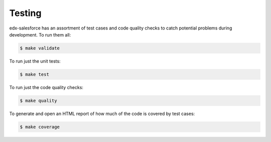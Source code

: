 Testing
=======

edx-salesforce has an assortment of test cases and code quality
checks to catch potential problems during development.  To run them all:

.. code-block:: bash

    $ make validate

To run just the unit tests:

.. code-block:: bash

    $ make test

To run just the code quality checks:

.. code-block:: bash

    $ make quality

To generate and open an HTML report of how much of the code is covered by
test cases:

.. code-block:: bash

    $ make coverage
